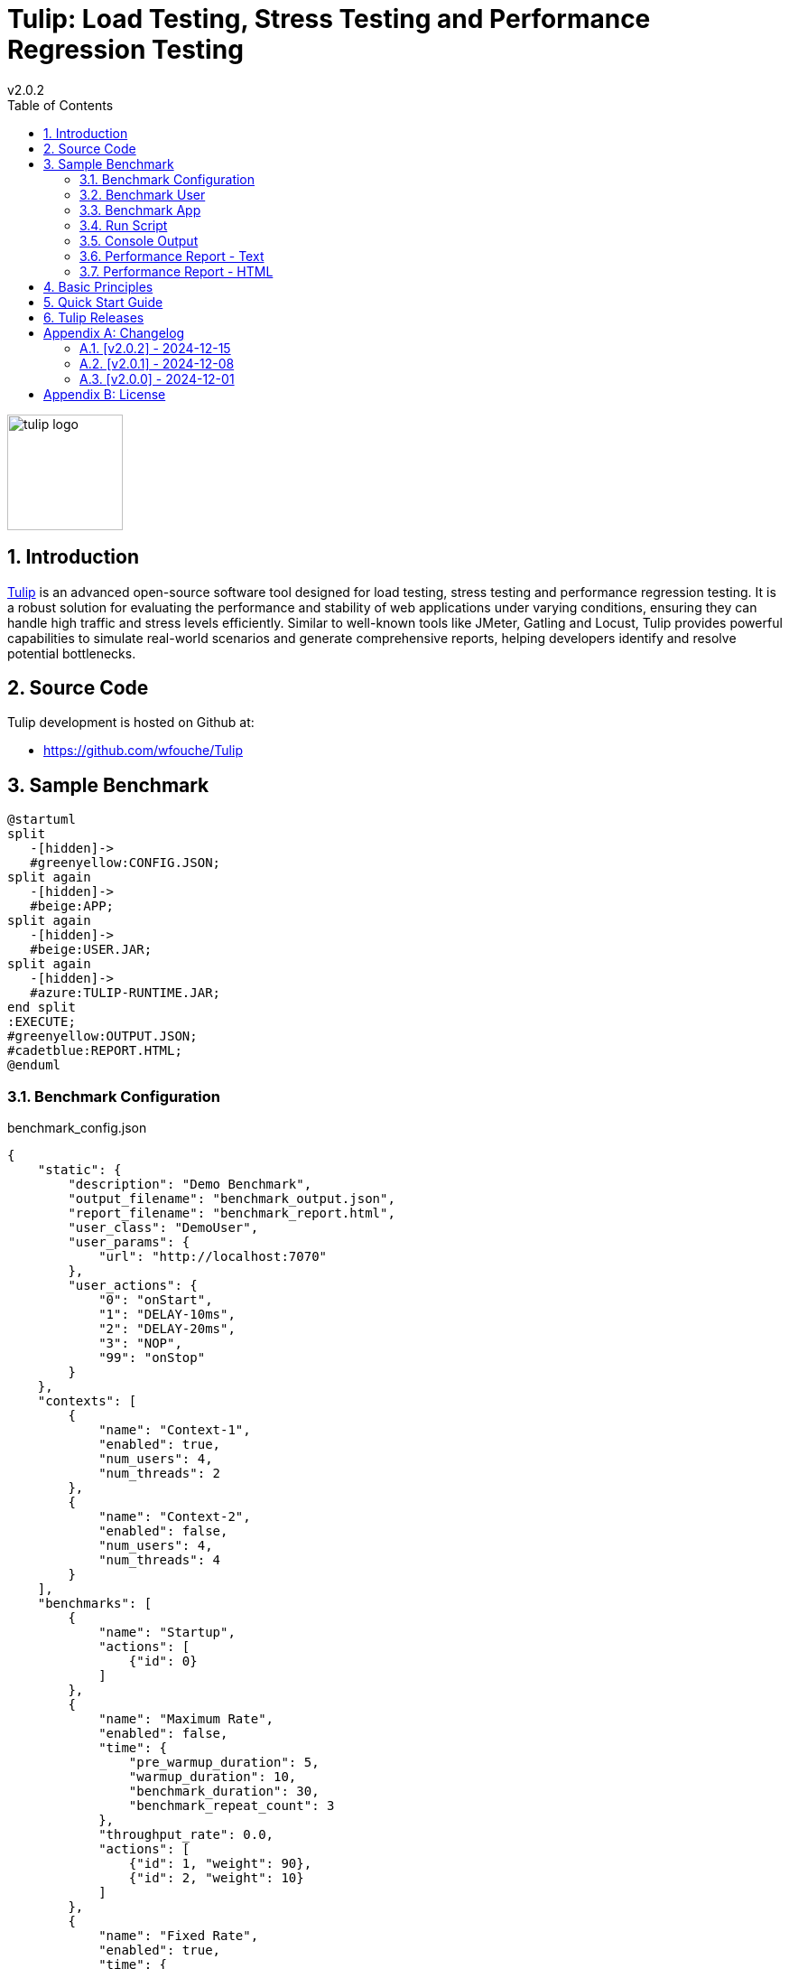 = Tulip: Load Testing, Stress Testing and Performance Regression Testing
v2.0.2
:toc: left
:sectnums:
:source-highlighter: highlightjs
:stylesdir: css
:stylesheet: adoc-foundation-potion.css

image::tulip_logo.svg[width=128]

== Introduction

https://github.com/wfouche/Tulip[Tulip] is an advanced open-source software tool designed for load testing, stress testing and performance regression testing. It is a robust solution for evaluating the performance and stability of web applications under varying conditions, ensuring they can handle high traffic and stress levels efficiently. Similar to well-known tools like JMeter, Gatling and Locust, Tulip provides powerful capabilities to simulate real-world scenarios and generate comprehensive reports, helping developers identify and resolve potential bottlenecks.

== Source Code

Tulip development is hosted on Github at:

* https://github.com/wfouche/Tulip

//
// https://www.freepik.com/free-vector/tulip-flower-logo-gradient-colorful_41061958.htm
//
// logo designed by *Freepik*
//
// https://support.freepik.com/s/article/Attribution-How-when-and-where
//

== Sample Benchmark

[.stretch]
[plantuml,diag00,svg]
----
@startuml
split
   -[hidden]->
   #greenyellow:CONFIG.JSON;
split again
   -[hidden]->
   #beige:APP;
split again
   -[hidden]->
   #beige:USER.JAR;
split again
   -[hidden]->
   #azure:TULIP-RUNTIME.JAR;
end split
:EXECUTE;
#greenyellow:OUTPUT.JSON;
#cadetblue:REPORT.HTML;
@enduml
----

=== Benchmark Configuration

.benchmark_config.json
[source,json,linenums]
----
{
    "static": {
        "description": "Demo Benchmark",
        "output_filename": "benchmark_output.json",
        "report_filename": "benchmark_report.html",
        "user_class": "DemoUser",
        "user_params": {
            "url": "http://localhost:7070"
        },
        "user_actions": {
            "0": "onStart",
            "1": "DELAY-10ms",
            "2": "DELAY-20ms",
            "3": "NOP",
            "99": "onStop"
        }
    },
    "contexts": [
        {
            "name": "Context-1",
            "enabled": true,
            "num_users": 4,
            "num_threads": 2
        },
        {
            "name": "Context-2",
            "enabled": false,
            "num_users": 4,
            "num_threads": 4
        }
    ],
    "benchmarks": [
        {
            "name": "Startup",
            "actions": [
                {"id": 0}
            ]
        },
        {
            "name": "Maximum Rate",
            "enabled": false,
            "time": {
                "pre_warmup_duration": 5,
                "warmup_duration": 10,
                "benchmark_duration": 30,
                "benchmark_repeat_count": 3
            },
            "throughput_rate": 0.0,
            "actions": [
                {"id": 1, "weight": 90},
                {"id": 2, "weight": 10}
            ]
        },
        {
            "name": "Fixed Rate",
            "enabled": true,
            "time": {
                "pre_warmup_duration": 5,
                "warmup_duration": 10,
                "benchmark_duration": 30,
                "benchmark_repeat_count": 3
            },
            "throughput_rate": 100.0,
            "actions": [
                {"id": 1, "weight": 90},
                {"id": 2, "weight": 10}
            ]
        },
        {
            "name": "NOP",
            "enabled": false,
            "time": {
                "pre_warmup_duration": 5,
                "warmup_duration": 10,
                "benchmark_duration": 30,
                "benchmark_repeat_count": 3
            },
            "throughput_rate": 0.0,
            "actions": [
                {"id": 3}
            ]
        },
        {
            "name": "Shutdown",
            "actions": [
                {"id": 99}
            ]
        }
    ]
}
----

=== Benchmark User

.DemoUser.kt
[source,kotlin,linenums]
----
import io.github.wfouche.tulip.api.TulipUser

class DemoUser(userId: Int, threadId: Int) : TulipUser(userId, threadId) {

    override fun onStart(): Boolean {
        return true
    }

    override fun action1(): Boolean {
        Thread.sleep(10)
        return true
    }

    override fun action2(): Boolean {
        Thread.sleep(20)
        return true
    }

    override fun action3(): Boolean {
        return true
    }

    override fun onStop(): Boolean {
        return true
    }
}
----

=== Benchmark App

.App.kt (https://www.jbang.dev/)
[source,kotlin,linenums]
----
///usr/bin/env jbang "$0" "$@" ; exit $?
//DEPS io.github.wfouche.tulip:tulip-runtime:2.0.1
//JAVA 21
//SOURCES DemoUser.kt

import io.github.wfouche.tulip.api.*

fun main(args: Array<String>) {
    TulipApi.runTulip("benchmark_config.json", TulipUserFactory())
}
----

=== Run Script

.run_bench.sh
[source,bash,linenums]
----
#!/bin/bash
rm -f benchmark_report.html
export JBANG_JAVA_OPTIONS="-server -Xmx1024m -XX:+UseZGC -XX:+ZGenerational"
jbang run App.kt
echo ""
lynx -dump -width 200 benchmark_report.html
----

=== Console Output

This is the information that Tulip writes to the console when starting up after method TulipApi.runTulip() was called.

image::images/image-tulip-console-1.png[]

=== Performance Report - Text

image::images/image-tulip-report-1.png[]

=== Performance Report - HTML

image::images/image-tulip-report-2.png[]

== Basic Principles

<Under construction.>

== Quick Start Guide

<Under construction.>

== Tulip Releases

* [v2.0.1] - 2024/12/08

** https://github.com/wfouche/Tulip/releases?q=v2.0.1&expanded=true

* [v2.0.0] - 2024/12/01

** https://github.com/wfouche/Tulip/releases?q=v2.0.0&expanded=true

// Links

// https://github.com/errata-ai/vale

// https://redhat-documentation.github.io/vale-at-red-hat/docs/main/user-guide/asciidoc-style-for-vale/

[appendix]

== Changelog

=== [v2.0.2] - 2024-12-15

==== Release Notes

* Allow JSON primitive types to be specified for user parameters for action objects.
+
[source,json]
----
{
  "user_params": {
    "url": "http://localhost",
    "debug": false,
    "http_port": 7070
  }
}
----

* Use method `getProcessCpuTime` from class `OperatingSystemMXBean` to accurately determine the CPU utilization of Tulip.

* Display the current heap usage to the Tulip console in  GB and not bytes.

==== Release Information

Tulip is now available on Maven Central at:

* https://central.sonatype.com/namespace/io.github.wfouche.tulip
+
.Maven (xml)
[source,xml]
----
<dependency>
    <groupId>io.github.wfouche.tulip</groupId>
    <artifactId>tulip-runtime</artifactId>
    <version>2.0.2</version>
</dependency>
----
+
.Gradle (Groovy)
[source,groovy]
----
implementation 'io.github.wfouche.tulip:tulip-runtime:2.0.2'
----
+
.Gradle (kts)
[source,kotlin]
----
implementation("io.github.wfouche.tulip:tulip-runtime:2.0.2")
----


* Documentation:

** https://wfouche.github.io/Tulip/

=== [v2.0.1] - 2024-12-08

==== TulipApi

The `runTulip` method can now be invoked without providing a `TulipUserFactory` object. In special cases this might still be needed, so the old way of invoking Tulip continues to be supported.

.Simplified
[source,java]
----
package org.example;

import io.github.wfouche.tulip.api.*;

public class App {
    public static void main(String[] args) {
        TulipApi.runTulip("./benchmark_config.json");
    }
}
----

.Original
[source,java]
----
package org.example;

import io.github.wfouche.tulip.api.*;

public class App {
    public static void main(String[] args) {
        TulipApi.runTulip("./benchmark_config.json", new TulipUserFactory());
    }
}
----

==== TulipConsole

Implemented method `put(List<String> list)` to print a list of Strings to the Tulip console (thread-safe output device). Method `put(String text)` continues to be supported.

==== Release Information

Maven Artifacts::

https://central.sonatype.com/namespace/io.github.wfouche.tulip
+
.Maven (xml)
[source,xml]
----
<dependency>
    <groupId>io.github.wfouche.tulip</groupId>
    <artifactId>tulip-runtime</artifactId>
    <version>2.0.1</version>
</dependency>
----
+
.Gradle (Groovy)
[source,groovy]
----
implementation 'io.github.wfouche.tulip:tulip-runtime:2.0.1'
----
+
.Gradle (kts)
[source,kotlin]
----
implementation("io.github.wfouche.tulip:tulip-runtime:2.0.1")
----

Documentation::

https://wfouche.github.io/Tulip/

=== [v2.0.0] - 2024-12-01

Tulip has been in development for five years. This is the first public release of the Tulip load testing framework.

==== Release Information

Maven Artifacts::

https://central.sonatype.com/namespace/io.github.wfouche.tulip
+
.Maven (xml)
[source,xml]
----
<dependency>
    <groupId>io.github.wfouche.tulip</groupId>
    <artifactId>tulip-runtime</artifactId>
    <version>2.0.0</version>
</dependency>
----
+
.Gradle (Groovy)
[source,groovy]
----
implementation 'io.github.wfouche.tulip:tulip-runtime:2.0.0'
----
+
.Gradle (kts)
[source,kotlin]
----
implementation("io.github.wfouche.tulip:tulip-runtime:2.0.0")
----

Documentation::

https://wfouche.github.io/Tulip/

[appendix]
== License

[source,text]
----
Copyright 2024 Werner Fouché

Licensed under the Apache License, Version 2.0 (the "License");
you may not use this file except in compliance with the License.
You may obtain a copy of the License at

    http://www.apache.org/licenses/LICENSE-2.0

Unless required by applicable law or agreed to in writing, software
distributed under the License is distributed on an "AS IS" BASIS,
WITHOUT WARRANTIES OR CONDITIONS OF ANY KIND, either express or implied.
See the License for the specific language governing permissions and
limitations under the License.
----